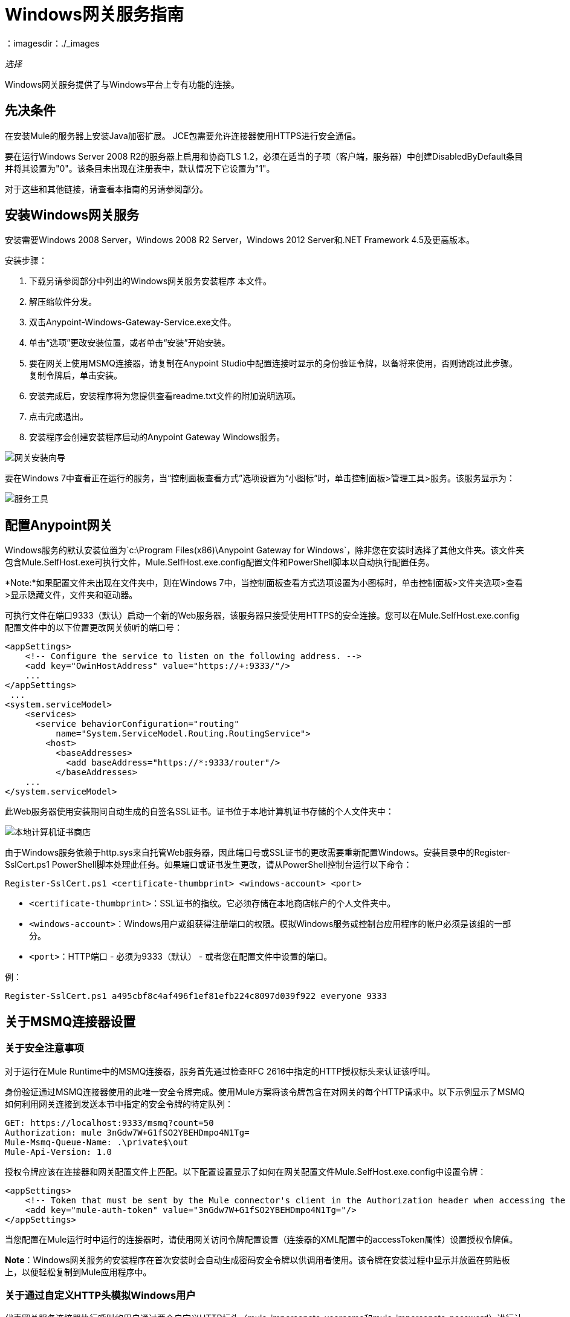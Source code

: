 =  Windows网关服务指南
：imagesdir：./_images

_选择_

Windows网关服务提供了与Windows平台上专有功能的连接。

== 先决条件

在安装Mule的服务器上安装Java加密扩展。 JCE包需要允许连接器使用HTTPS进行安全通信。

要在运行Windows Server 2008 R2的服务器上启用和协商TLS 1.2，必须在适当的子项（客户端，服务器）中创建DisabledByDefault条目并将其设置为"0"。该条目未出现在注册表中，默认情况下它设置为"1"。

对于这些和其他链接，请查看本指南的另请参阅部分。


== 安装Windows网关服务

安装需要Windows 2008 Server，Windows 2008 R2 Server，Windows 2012 Server和.NET Framework 4.5及更高版本。

安装步骤：

. 下载另请参阅部分中列出的Windows网关服务安装程序
本文件。
. 解压缩软件分发。
. 双击Anypoint-Windows-Gateway-Service.exe文件。
. 单击“选项”更改安装位置，或者单击“安装”开始安装。
. 要在网关上使用MSMQ连接器，请复制在Anypoint Studio中配置连接时显示的身份验证令牌，以备将来使用，否则请跳过此步骤。复制令牌后，单击安装。
. 安装完成后，安装程序将为您提供查看readme.txt文件的附加说明选项。
. 点击完成退出。
. 安装程序会创建安装程序启动的Anypoint Gateway Windows服务。

image:win-gw-anypoint-gateway.png[网关安装向导]

要在Windows 7中查看正在运行的服务，当“控制面板查看方式”选项设置为“小图标”时，单击控制面板>管理工具>服务。该服务显示为：

image:win-gw-services-tool.png[服务工具]

== 配置Anypoint网关

Windows服务的默认安装位置为`c:\Program Files(x86)\Anypoint Gateway for Windows`，除非您在安装时选择了其他文件夹。该文件夹包含Mule.SelfHost.exe可执行文件，Mule.SelfHost.exe.config配置文件和PowerShell脚本以自动执行配置任务。

*Note:*如果配置文件未出现在文件夹中，则在Windows 7中，当控制面板查看方式选项设置为小图标时，单击控制面板>文件夹选项>查看>显示隐藏文件，文件夹和驱动器。

可执行文件在端口9333（默认）启动一个新的Web服务器，该服务器只接受使用HTTPS的安全连接。您可以在Mule.SelfHost.exe.config配置文件中的以下位置更改网关侦听的端口号：

[source, xml, linenums]
----
<appSettings>
    <!-- Configure the service to listen on the following address. -->
    <add key="OwinHostAddress" value="https://+:9333/"/>
    ...
</appSettings>
 ...
<system.serviceModel>
    <services>
      <service behaviorConfiguration="routing"
          name="System.ServiceModel.Routing.RoutingService">
        <host>
          <baseAddresses>
            <add baseAddress="https://*:9333/router"/>
          </baseAddresses>
    ...
</system.serviceModel>
----

此Web服务器使用安装期间自动生成的自签名SSL证书。证书位于本地计算机证书存储的个人文件夹中：

image:win-gw-local-computer-cert-store.png[本地计算机证书商店]

由于Windows服务依赖于http.sys来自托管Web服务器，因此端口号或SSL证书的更改需要重新配置Windows。安装目录中的Register-SslCert.ps1 PowerShell脚本处理此任务。如果端口或证书发生更改，请从PowerShell控制台运行以下命令：

[source,xml]
----
Register-SslCert.ps1 <certificate-thumbprint> <windows-account> <port>
----

*  `<certificate-thumbprint>`：SSL证书的指纹。它必须存储在本地商店帐户的个人文件夹中。
*  `<windows-account>`：Windows用户或组获得注册端口的权限。模拟Windows服务或控制台应用程序的帐户必须是该组的一部分。
*  `<port>`：HTTP端口 - 必须为9333（默认） - 或者您在配置文件中设置的端口。

例：

[source,xml]
----
Register-SslCert.ps1 a495cbf8c4af496f1ef81efb224c8097d039f922 everyone 9333
----

== 关于MSMQ连接器设置

=== 关于安全注意事项

对于运行在Mule Runtime中的MSMQ连接器，服务首先通过检查RFC 2616中指定的HTTP授权标头来认证该呼叫。

身份验证通过MSMQ连接器使用的此唯一安全令牌完成。使用Mule方案将该令牌包含在对网关的每个HTTP请求中。以下示例显示了MSMQ如何利用网关连接到发送本节中指定的安全令牌的特定队列：

[source, code, linenums]
----
GET: https://localhost:9333/msmq?count=50
Authorization: mule 3nGdw7W+G1fSO2YBEHDmpo4N1Tg=
Mule-Msmq-Queue-Name: .\private$\out
Mule-Api-Version: 1.0
----

授权令牌应该在连接器和网关配置文件上匹配。以下配置设置显示了如何在网关配置文件Mule.SelfHost.exe.config中设置令牌：

[source, xml, linenums]
----
<appSettings>
    <!-- Token that must be sent by the Mule connector's client in the Authorization header when accessing the Rest Api. -->
    <add key="mule-auth-token" value="3nGdw7W+G1fSO2YBEHDmpo4N1Tg="/>
</appSettings>
----

当您配置在Mule运行时中运行的连接器时，请使用网关访问令牌配置设置（连接器的XML配置中的accessToken属性）设置授权令牌值。

*Note*：Windows网关服务的安装程序在首次安装时会自动生成密码安全令牌以供调用者使用。该令牌在安装过程中显示并放置在剪贴板上，以便轻松复制到Mule应用程序中。

=== 关于通过自定义HTTP头模拟Windows用户

代表网关服务连接器执行呼叫的用户通过两个自定义HTTP标头（mule-impersonate-username和mule-impersonate-password）进行认证。

这两个标题代表正在运行Windows Gateway服务的Active Directory林中的现有用户的Windows凭据，或代表托管该服务的计算机上的本地帐户。当HTTP请求中包含这些HTTP标头时，Windows网关服务会在执行连接器所需的操作之前对该用户进行身份验证和模拟。这提供了使用Windows凭证配置正确访问控制列表权限的功能。

== 关于MSMQ连接器和网关的交互

下图显示了MSMQ连接器与网关的交互以及使用的主要组件：

image:msmq-windows-gateway.png[Windows网关]

=== 关于配置设置

在下表中，您可以找到仅与MSMQ连接器相关的配置设置：

[%header,cols="30a,70a"]
|===
|属性 |用法
| invalid-queue-name  |不可读邮件移动到的队列名称。
| transaction-timeout  |处理由连接器检索到的消息的超时时间。当清除任务发现超时过期的消息时，它将消息移动到主队列以再次可用（有关详细信息，请参阅连接器指南中的两个阶段提交部分）。
| invalid-message-timeout  |用不正确的格式化程序解析消息的有效内容时的无效消息超时。
| cleanup-delay  |清理任务的延迟在检索到处理后开始查找过期消息（有关详细信息，请参阅连接器指南中的两个阶段提交部分）。
| cleanup-username  |（可选）用户在运行清理任务时模拟。如果您选择将此设置保留为空，则将使用运行该服务的用户帐户。
| cleanup-password  |（可选）用户在运行清理任务时模拟的密码。
|===

=== 关于通过远程队列模拟Windows用户

当您的队列被标记为需要验证时，您可以按照上面的指定模拟呼叫者用户（在相同的常规部分中）。除此之外，如果您使用远程队列，则连接器有一个特定的头部来覆盖此行为。

=== 关于负载平衡配置

Windows网关服务支持以负载平衡配置运行，以实现容错。运行多个网关服务实例时，应将每个成员配置为以非重叠间隔执行MSMQ后台作业。

默认情况下，MSMQ后台作业处理在每小时零分钟开始每10分钟执行一次。为了防止多个网关实例同时尝试在负载平衡配置中运行时对队列执行清理，应该在每个网关实例上指定一个名为cleanup-delay的设置。在每台机器上使用的推荐值是（10 / instanceCount）*（instanceNumber  -  1），其中instanceNumber是一个整数值1..n。

例如，2台机器的集群将在机器1上使用清除延迟0，在机器2上使用5。由3台机器组成的群集将使用机器1,3上的清除延迟0，机器2上的清除延迟0以及机器3上的6机器时钟应该通过NTP或同等机制进行同步，以确保正确应用该偏移。

清理延迟设置可在Mule.SelfHost.config文件中找到：

[source, xml, linenums]
----
<appSettings>
    <!-- MSMQ: Delay in minutes to launch the cleanup process for sub-queues -->
    <add key="cleanup-delay" value="0"/>
</appSettings>
----

*Note*：在LB配置中运行时，网关服务应该配置为在涉及的节点（MSMQ，网关）位于WORKGROUP下但未加入DOMAIN时以“管理员”身份运行。当加入到同一个DOMAIN时，每个涉及的节点和对象（队列）的权限应由域管理员正确设置。

==  Windows网关服务疑难解答

Windows网关服务利用内置的.NET跟踪系统。基本前提很简单，跟踪消息通过交换机发送给与特定存储介质相关的监听器。配置文件中提供了连接器使用的跟踪源的侦听器：

[source, xml, linenums]
----
<sharedListeners>
   <add name="console" type="System.Diagnostics.ConsoleTraceListener" />
   <add name="file" type="System.Diagnostics.TextWriterTraceListener" initializeData="mule.gateway.log" />
   <add name="etw" type="System.Diagnostics.Eventing.EventProviderTraceListener, System.Core, Version=4.0.0.0, Culture=neutral, PublicKeyToken=b77a5c561934e089" initializeData="{47EA5BF3-802B-4351-9EED-7A96485323AC}" />
</sharedListeners>
 
<sources>
    <source name="mule.gateway">
        <listeners>
            <clear />
            <add name="console" />
            <add name="etw"/>
        </listeners>
    </source>
</sources> 
----

前面的示例为输出控制台，文件和Windows事件跟踪（ETW）配置了三个侦听器。连接器mule.gateway的跟踪源配置为仅将跟踪输出到控制台和ETW。

=== 更改跟踪级别

Windows网关服务配置为记录信息事件。这是在`<switches>`元素下配置的。如果您想记录所有内容，则应通过在下面显示的配置元素中更改它来使用详细级别。

在配置文件中配置交换机级别的级别：

[source,xml,linenums]
----
<switches>
    <add name="mule.gateway" value="Information" />
</switches>
----

其他可能的级别是：

* 错误：输出错误处理消息
* 警告：输出警告和错误处理消息
* 信息：输出信息性消息，警告和错误处理消息
* 关闭：禁用跟踪

如果您想在Windows网关服务中跟踪或调试路由服务，可以启用一项设置，以获取有关在访问路由服务时生成的错误的更多详细信息。如果要在跟踪侦听器上获取此信息，请使用serviceDebug元素中的includeExceptionDetailInFaults属性启用它。要实现这一点，您需要将其值设置为true，如下所示：

[source, xml, linenums]
----
<serviceBehaviors>
  <behavior name="routing">
    ...
    <serviceDebug includeExceptionDetailInFaults="true" />
  </behavior>
</serviceBehaviors>
----

此设置扩展了服务返回的错误消息，并添加了原因的内部堆栈跟踪，在某些情况下可能会帮助您了解问题所在。

=== 从命令行启用控制台跟踪

解决问题的一种有用方法是启用控制台侦听器（默认情况下是，但如果没有，则应将其添加到上面显示的侦听器部分中），然后从命令行运行Windows网关服务。

在控制台中，您可以看到正在追踪的实时信息，例如请求，响应以及一些警告或错误。这些对于查看连接器是否正确到达网关很有用，或者可能会导致故障的其他可能因素。

. 要启用控制台侦听器（如果不是），请将其添加到侦听器集合中：
+
[source, xml, linenums]
----
<sources>
    <source name="mule.gateway">
        <listeners>
            <clear />
            <add name="console" />
            ...
        </listeners>
    </source>
</sources>
----
+
. 要从命令行运行，请停止Anypoint Gateway服务。
. 转至安装Anypoint Gateway服务的文件夹，默认为`c:\Program Files(x86)\Anypoint Gateway for Windows`。
. 运行Mule.SelfHost.exe应用程序。这将开始运行控制台并实时显示其中的跟踪事件。
. 完成故障排除后，请关闭此控制台并重新启动Windows服务。

=== 启用Windows的事件跟踪

Windows事件跟踪（ETW）是一种非常高效的内置发布和订阅机制，用于在内核级别执行事件跟踪。与依赖于I / O将痕迹存储在持久性存储中的其他传统跟踪解决方案（如文件或数据库）相比，使用此功能的开销不大。作为Windows中的内置机制，许多操作系统服务和组件也都使用此功能。因此，您不仅可以排除应用程序故障，还可以排除许多涉及相同执行的操作系统组件。

在ETW中，应用程序通过ETW会话在队列（或提供程序）和其他应用程序中发布事件，这些应用程序通过这些队列实时地消耗事件。在提供者中发布事件时，除非有会话在该队列上收集事件，否则它将无处可用。 （事件不会持续）。

.NET中的跟踪系统包括ETW的跟踪侦听器EventProviderTraceListener，您可以使用会话标识符配置ETW用于收集跟踪：

[source, xml, linenums]
----
<sharedListeners>
   <add name="etw"type="System.Diagnostics.Eventing.EventProviderTraceListener, System.Core, Version=4.0.0.0, Culture=neutral, PublicKeyToken=b77a5c561934e089" initializeData="{47EA5BF3-802B-4351-9EED-7A96485323AC}"/>
</sharedListeners>
----

在该示例中，会话与此标识符关联：+
{47EA5BF3-802B-4351-9EED-7A96485323AC}

=== 收集会话跟踪

. 打开Windows控制台并运行以下命令启动新会话：
+
[source]
----
logman start mysession -p {47EA5BF3-802B-4351-9EED-7A96485323AC} -o etwtrace.etl -ets
----
+
. 运行此命令停止会话：
+
[source]
----
logman stop mysession -ets
----
+
这会生成跟踪会话数据的etwtrace.etl文件。
+
. 运行此命令以生成可读文件：
+
[source]
----
tracerpt etwtrace.etl
----

该命令将有用的信息传输到dumpfile.xml文本文件中。有关更多信息，请参阅Tracerpt。

== 另请参阅

*  https://www.w3.org/Protocols/rfc2616/rfc2616-sec14.html#sec14.8 [RFC 2616]。
*  https://repository-master.mulesoft.org/nexus/content/repositories/releases/org/mule/modules/anypoint-windows-gateway-service/1.12.0/anypoint-windows-gateway-service -1.12.0.zip [下载Windows网关服务]。
*  http://www.oracle.com/technetwork/java/javase/downloads/[JCE下载]。
*  http://technet.microsoft.com/en-us/library/cc732700.aspx[Tracerpt]。
*  https://technet.microsoft.com/en-us/library/dn786418（v = ws.11）.aspx＃BKMK_SchannelTR_TLS12 [创建DisabledByDefault条目]。
*  Windows网关服务利用以下技术和框架：
+
http://www.asp.net/web-api[ASP.NET Web API]公开发送和接收原始消息的HTTP Web API。
+
http://owin.org/[OWIN]提供HTTP层。用于.NET的开放式Web界面（OWIN）是一个开放的规范，用于将应用程序与Web服务器功能分离，为使所有HTTP关注独立于主机平台提供了一个层。
+
http://www.asp.net/aspnet/overview/owin-and-katana[武士刀]提供了OWIN Microsoft实现，它可以处理OWIN应用程序的自我和IIS托管。

